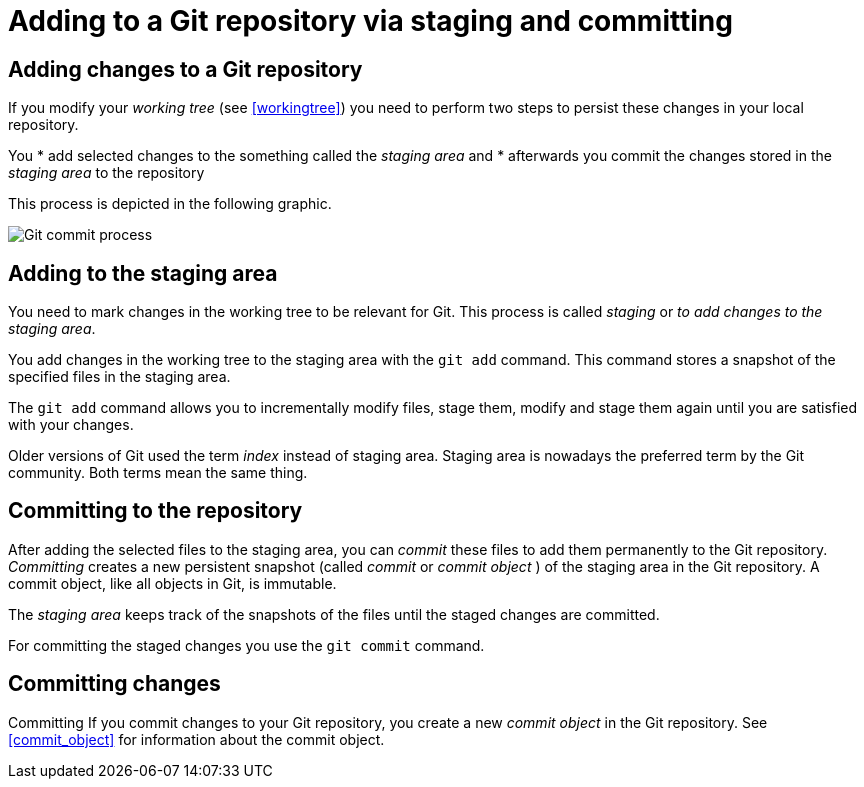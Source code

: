 [[gitaddingprocess]]
= Adding to a Git repository via staging and committing

[[git_addtorepository]]
== Adding changes to a Git repository

(((Adding files to the Git repository)))

If you modify your _working tree_ (see <<workingtree>>) you need to perform two steps to
persist these changes in your local repository. 

You
* add selected changes to the something called the _staging area_ and
* afterwards you commit the changes stored in the _staging area_ to the
repository

This process is depicted in the following graphic.

image::img/committingprocess10.png[Git commit process] 
 
[[git_stagingprocess]]
== Adding to the staging area

(((Staging process)))

(((Staging area)))

(((Index)))

You need to mark changes in the working tree to be relevant for Git. This process is called _staging_ or
_to add changes to the staging area_.

You add changes in the working tree to the staging area with the
`git add` command. This command stores a snapshot of the specified files
in the staging area.

The `git add` command allows you to incrementally modify files, stage
them, modify and stage them again until you are satisfied with your
changes.

Older versions of Git used the term _index_ instead of staging area.
Staging area is nowadays the preferred term by the Git community. Both
terms mean the same thing.

[[git_commitprocess]]
== Committing to the repository

(((Commit process)))
 After adding the
selected files to the staging area, you can _commit_ these files to add
them permanently to the Git repository. _Committing_ creates a new
persistent snapshot (called _commit_ or _commit object_ ) of the staging
area in the Git repository. A commit object, like all objects in Git, is
immutable.

The _staging area_ keeps track of the snapshots of the files until the
staged changes are committed.

For committing the staged changes you use the `git commit` command.

[[commits]]
== Committing changes

((Committing))
 If you commit changes to
your Git repository, you create a new _commit object_ in the Git
repository. See <<commit_object>> for information about the commit object.
